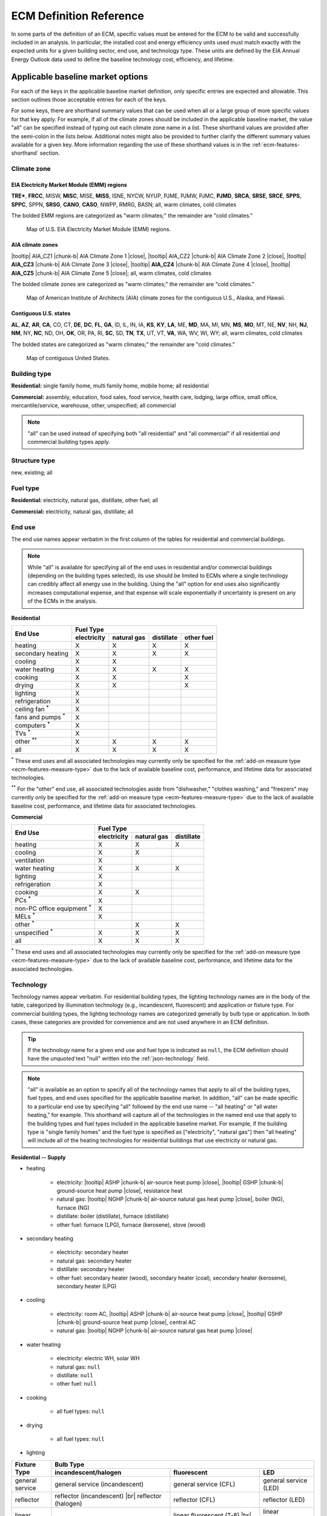 .. |br| raw:: html

   <br />

.. |tooltip| raw:: html

   <span class="tooltip">

.. |chunk-b| raw:: html

   <span class="tooltip chunk"><b>

.. |close| raw:: html

   </b></span></span>

.. _ecm-def-reference:

ECM Definition Reference
========================

In some parts of the definition of an ECM, specific values must be entered for the ECM to be valid and successfully included in an analysis. In particular, the installed cost and energy efficiency units used must match exactly with the expected units for a given building sector, end use, and technology type. These units are defined by the EIA Annual Energy Outlook data used to define the baseline technology cost, efficiency, and lifetime.

.. _ecm-applicable-baseline-market:

Applicable baseline market options
----------------------------------

For each of the keys in the applicable baseline market definition, only specific entries are expected and allowable. This section outlines those acceptable entries for each of the keys.

For some keys, there are shorthand summary values that can be used when all or a large group of more specific values for that key apply. For example, if all of the climate zones should be included in the applicable baseline market, the value "all" can be specified instead of typing out each climate zone name in a list. These shorthand values are provided after the semi-colon in the lists below. Additional notes might also be provided to further clarify the different summary values available for a given key. More information regarding the use of these shorthand values is in the :ref:`ecm-features-shorthand` section.

.. _ecm-baseline_climate-zone:

Climate zone
~~~~~~~~~~~~

.. _emm-reg:

EIA Electricity Market Module (EMM) regions
^^^^^^^^^^^^^^^^^^^^^^^^^^^^^^^^^^^^^^^^^^^

**TRE***, **FRCC**, MISW, **MISC**, MISE, **MISS**, ISNE, NYCW, NYUP, PJME, PJMW, PJMC,
**PJMD**, **SRCA**, **SRSE**, **SRCE**, **SPPS**, **SPPC**, SPPN, **SRSG**, **CANO**, **CASO**, NWPP, RMRG, BASN; all, warm climates, cold climates

The bolded EMM regions are categorized as "warm climates;" the remainder are "cold climates."

.. figure:: images/eia_emm.*

   Map of U.S. EIA Electricity Market Module (EMM) regions.

.. _cz-reg:

AIA climate zones
^^^^^^^^^^^^^^^^^

|tooltip| AIA_CZ1 |chunk-b| AIA Climate Zone 1 |close|, |tooltip| AIA_CZ2 |chunk-b| AIA Climate Zone 2 |close|, |tooltip| **AIA_CZ3** |chunk-b| AIA Climate Zone 3 |close|, |tooltip| **AIA_CZ4** |chunk-b| AIA Climate Zone 4 |close|, |tooltip| **AIA_CZ5** |chunk-b| AIA Climate Zone 5 |close|; all, warm climates, cold climates

The bolded climate zones are categorized as "warm climates;" the remainder are "cold climates."

.. figure:: images/climatezone-lg.jpg

   Map of American Institute of Architects (AIA) climate zones for the contiguous U.S., Alaska, and Hawaii.

.. _state-reg:

Contiguous U.S. states
^^^^^^^^^^^^^^^^^^^^^^

**AL**, **AZ**, **AR**, **CA**, CO, CT, **DE**, **DC**, **FL**,
**GA**, ID, IL, IN, IA, **KS**, **KY**, **LA**, ME,
**MD**, MA, MI, MN, **MS**, **MO**, MT, NE, **NV**, NH,
**NJ**, **NM**, NY, **NC**, ND, OH, **OK**, OR, PA, RI,
**SC**, SD, **TN**, **TX**, UT, VT, **VA**, WA, WV, WI, WY; all, warm climates, cold climates

The bolded states are categorized as "warm climates;" the remainder are "cold climates."

.. figure:: images/state_map.*

   Map of contiguous United States.


.. _ecm-baseline_building-type:

Building type
~~~~~~~~~~~~~

**Residential:** single family home, multi family home, mobile home; all residential

**Commercial:** assembly, education, food sales, food service, health care, lodging, large office, small office, mercantile/service, warehouse, other, unspecified; all commercial

.. note::

   "all" can be used instead of specifying both "all residential" and "all commercial" if all residential *and* commercial building types apply.

.. _ecm-baseline_structure-type:

Structure type
~~~~~~~~~~~~~~

new, existing; all

.. _ecm-baseline_fuel-type:

Fuel type
~~~~~~~~~

**Residential:** electricity, natural gas, distillate, other fuel; all

**Commercial:** electricity, natural gas, distillate; all

.. _ecm-baseline_end-use:

End use
~~~~~~~

The end use names appear verbatim in the first column of the tables for residential and commercial buildings.

.. note::

   While "all" is available for specifying all of the end uses in residential and/or commercial buildings (depending on the building types selected), its use should be limited to ECMs where a single technology can credibly affect all energy use in the building. Using the "all" option for end uses also significantly increases computational expense, and that expense will scale exponentially if uncertainty is present on any of the ECMs in the analysis.

**Residential**

+-----------------------+-------------+-------------+------------+------------+
|        End Use        |                       Fuel Type                     |
+                       +-------------+-------------+------------+------------+
|                       | electricity | natural gas | distillate | other fuel |
+=======================+=============+=============+============+============+
| heating               |      X      |      X      |      X     |      X     |
+-----------------------+-------------+-------------+------------+------------+
| secondary heating     |      X      |      X      |      X     |      X     |
+-----------------------+-------------+-------------+------------+------------+
| cooling               |      X      |      X      |            |            |
+-----------------------+-------------+-------------+------------+------------+
| water heating         |      X      |      X      |      X     |      X     |
+-----------------------+-------------+-------------+------------+------------+
| cooking               |      X      |      X      |            |      X     |
+-----------------------+-------------+-------------+------------+------------+
| drying                |      X      |      X      |            |      X     |
+-----------------------+-------------+-------------+------------+------------+
| lighting              |      X      |             |            |            |
+-----------------------+-------------+-------------+------------+------------+
| refrigeration         |      X      |             |            |            |
+-----------------------+-------------+-------------+------------+------------+
| ceiling fan           |             |             |            |            |
| :superscript:`*`      |      X      |             |            |            |
+-----------------------+-------------+-------------+------------+------------+
| fans and pumps        |             |             |            |            |
| :superscript:`*`      |      X      |             |            |            |
+-----------------------+-------------+-------------+------------+------------+
| computers             |             |             |            |            |
| :superscript:`*`      |      X      |             |            |            |
+-----------------------+-------------+-------------+------------+------------+
| TVs :superscript:`*`  |      X      |             |            |            |
+-----------------------+-------------+-------------+------------+------------+
| other                 |             |             |            |            |
| :superscript:`**`     |      X      |      X      |      X     |      X     |
+-----------------------+-------------+-------------+------------+------------+
| all                   |      X      |      X      |      X     |      X     |
+-----------------------+-------------+-------------+------------+------------+

:superscript:`*` These end uses and all associated technologies may currently only be specified for the :ref:`add-on measure type <ecm-features-measure-type>` due to the lack of available baseline cost, performance, and lifetime data for associated technologies.

:superscript:`**` For the "other" end use, all associated technologies aside from "dishwasher," "clothes washing," and "freezers" may currently only be specified for the :ref:`add-on measure type <ecm-features-measure-type>` due to the lack of available baseline cost, performance, and lifetime data for associated technologies.


**Commercial**

+-------------------------+-------------+-------------+------------+
|        End Use          |                Fuel Type               |
+                         +-------------+-------------+------------+
|                         | electricity | natural gas | distillate |
+=========================+=============+=============+============+
| heating                 |      X      |      X      |      X     |
+-------------------------+-------------+-------------+------------+
| cooling                 |      X      |      X      |            |
+-------------------------+-------------+-------------+------------+
| ventilation             |      X      |             |            |
+-------------------------+-------------+-------------+------------+
| water heating           |      X      |      X      |      X     |
+-------------------------+-------------+-------------+------------+
| lighting                |      X      |             |            |
+-------------------------+-------------+-------------+------------+
| refrigeration           |      X      |             |            |
+-------------------------+-------------+-------------+------------+
| cooking                 |      X      |      X      |            |
+-------------------------+-------------+-------------+------------+
| PCs :superscript:`*`    |      X      |             |            |
+-------------------------+-------------+-------------+------------+
| non-PC office equipment |             |             |            |
| :superscript:`*`        |      X      |             |            |
+-------------------------+-------------+-------------+------------+
| MELs :superscript:`*`   |      X      |             |            |
+-------------------------+-------------+-------------+------------+
| other :superscript:`*`  |             |      X      |      X     |
+-------------------------+-------------+-------------+------------+
| unspecified             |             |             |            |
| :superscript:`*`        |      X      |      X      |      X     |
+-------------------------+-------------+-------------+------------+
| all                     |      X      |      X      |      X     |
+-------------------------+-------------+-------------+------------+

:superscript:`*` These end uses and all associated technologies may currently only be specified for the :ref:`add-on measure type <ecm-features-measure-type>` due to the lack of available baseline cost, performance, and lifetime data for the associated technologies.

.. _ecm-baseline_technology:

Technology
~~~~~~~~~~

Technology names appear verbatim. For residential building types, the lighting technology names are in the body of the table, categorized by illumination technology (e.g., incandescent, fluorescent) and application or fixture type. For commercial building types, the lighting technology names are categorized generally by bulb type or application. In both cases, these categories are provided for convenience and are not used anywhere in an ECM definition.

.. tip::
   If the technology name for a given end use and fuel type is indicated as ``null``, the ECM definition should have the *unquoted* text "null" written into the :ref:`json-technology` field.

.. note::
   "all" is available as an option to specify all of the technology names that apply to all of the building types, fuel types, and end uses specified for the applicable baseline market. In addition, "all" can be made specific to a particular end use by specifying "all" followed by the end use name -- "all heating" or "all water heating," for example. This shorthand will capture all of the technologies in the named end use that apply to the building types and fuel types included in the applicable baseline market. For example, if the building type is "single family homes" and the fuel type is specified as ["electricity", "natural gas"] then "all heating" will include all of the heating technologies for residential buildings that use electricity or natural gas.

**Residential -- Supply**

* heating

   * electricity: |tooltip| ASHP |chunk-b| air-source heat pump |close|, |tooltip| GSHP |chunk-b| ground-source heat pump |close|, resistance heat
   * natural gas: |tooltip| NGHP |chunk-b| air-source natural gas heat pump |close|, boiler (NG), furnace (NG)
   * distillate: boiler (distillate), furnace (distillate)
   * other fuel: furnace (LPG), furnace (kerosene), stove (wood)

* secondary heating

   * electricity: secondary heater
   * natural gas: secondary heater
   * distillate: secondary heater
   * other fuel: secondary heater (wood), secondary heater (coal), secondary heater (kerosene), secondary heater (LPG)

* cooling

   * electricity: room AC, |tooltip| ASHP |chunk-b| air-source heat pump |close|, |tooltip| GSHP |chunk-b| ground-source heat pump |close|, central AC
   * natural gas: |tooltip| NGHP |chunk-b| air-source natural gas heat pump |close|

* water heating

   * electricity: electric WH, solar WH
   * natural gas: ``null``
   * distillate: ``null``
   * other fuel: ``null``

* cooking

   * all fuel types: ``null``

* drying

   * all fuel types: ``null``

* lighting

+-------------------+---------------------------------+-------------------------------+--------------------------+
|                   |                                        Bulb Type                                           |
+                   +---------------------------------+-------------------------------+--------------------------+
| Fixture Type      |      incandescent/halogen       |          fluorescent          |            LED           |
+===================+=================================+===============================+==========================+
| general service   | general service (incandescent)  | general service (CFL)         | general service (LED)    |
+-------------------+---------------------------------+-------------------------------+--------------------------+
| reflector         | reflector (incandescent) |br|   | reflector (CFL)               | reflector (LED)          |
|                   | reflector (halogen)             |                               |                          |
+-------------------+---------------------------------+-------------------------------+--------------------------+
| linear fixture    |                                 | linear fluorescent (T-8) |br| | linear fluorescent (LED) |
|                   |                                 | linear fluorescent (T-12)     |                          |
+-------------------+---------------------------------+-------------------------------+--------------------------+
| exterior          | external (incandescent) |br|    | external (CFL)                | external (LED)           |
|                   | external (high pressure sodium) |                               |                          |
+-------------------+---------------------------------+-------------------------------+--------------------------+

* refrigeration: ``null``

* ceiling fan: ``null``

* fans and pumps: ``null``

* computers: desktop PC, laptop PC, network equipment, monitors

* TVs: home theater and audio, set top box, video game consoles, OTT streaming devices, TV

* other

   * electricity: dishwasher, clothes washing, freezers, rechargeables, coffee maker, dehumidifier, electric other, small kitchen appliances, microwave, smartphones, pool heaters, pool pumps, security system, portable electric spas, smart speakers, tablets, wine coolers
   * natural gas: other appliances
   * distillate: other appliances
   * other fuel: other appliances

**Residential -- Demand**

roof, wall, infiltration, ground, windows solar, windows conduction, equipment gain, people gain

**Commercial -- Supply**

* heating

   * electricity: |tooltip| electric_res-heat, elec_res-heater |chunk-b| electric resistance heat |close|, |tooltip| comm_GSHP-heat |chunk-b| commercial ground-source heat pump |close|, |tooltip| rooftop_ASHP-heat |chunk-b| rooftop air-source heat pump |close|, |tooltip| elec_boiler |chunk-b| electric boiler |close|, |tooltip| pkg_terminal_HP-heat |chunk-b| packaged terminal heat pump |close|
   * natural gas: |tooltip| gas_eng-driven_RTHP-heat |chunk-b| natural gas engine-driven rooftop heat pump |close|, |tooltip| res_type_gasHP-heat |chunk-b| residential-style natural gas heat pump |close|, gas_boiler, gas_furnace
   * distillate: oil_boiler, oil_furnace

* cooling

   * electricity: rooftop_AC, scroll_chiller, res_type_central_AC, reciprocating_chiller, |tooltip| comm_GSHP-cool |chunk-b| commercial ground-source heat pump |close|, centrifugal_chiller, |tooltip| rooftop_ASHP-cool |chunk-b| rooftop air-source heat pump |close|, wall-window_room_AC, screw_chiller,  |tooltip| pkg_terminal_AC-cool |chunk-b| packaged terminal air conditioner |close|, |tooltip| pkg_terminal_HP-cool |chunk-b| packaged terminal heat pump |close|
   * natural gas: |tooltip| gas_eng-driven_RTAC |chunk-b| natural gas engine-driven rooftop AC |close|, gas_chiller, |tooltip| res_type_gasHP-cool |chunk-b| residential-style natural gas heat pump |close|, |tooltip| gas_eng-driven_RTHP-cool |chunk-b| natural gas engine-driven rooftop heat pump |close|

* ventilation: |tooltip| CAV_Vent |chunk-b| constant air volume ventilation system |close|, |tooltip| VAV_Vent |chunk-b| variable air volume ventilation system |close|

* water heating

   * electricity: solar water heater, solar_water_heater_north, HP water heater, elec_water_heater
   * natural gas: gas_water_heater, gas_instantaneous_water_heater
   * distillate: oil_water_heater

* lighting

   * general service: 100W A19 Incandescent, 100W Equivalent A19 Halogen, 100W Equivalent CFL Bare Spiral, 100W Equivalent LED A Lamp,
   * PAR-38: Halogen Infrared Reflector (HIR) PAR38, Halogen PAR38, LED PAR38
   * linear fluorescent: T5 F28, T8 F28, T8 F32, T8 F59, T8 F96
   * low/high bay: T5 4xF54 HO High Bay, Mercury Vapor, Metal Halide, Sodium Vapor
   * other: LED Integrated Luminaire

* refrigeration: Commercial Beverage Merchandisers, Commercial Ice Machines, Commercial Reach-In Freezers, Commercial Reach-In Refrigerators, Commercial Refrigerated Vending Machines, Commercial Supermarket Display Cases, Commercial Walk-In Freezers, Commercial Walk-In Refrigerators

* cooking

   * electricity: electric_range-combined
   * natural gas: gas_range-combined

* PCs: ``null``

* non-PC office equipment: ``null``

* MELs: distribution transformers, kitchen ventilation, security systems, lab fridges and freezers, medical imaging, large video boards, coffee brewers, non-road electric vehicles, fume hoods, laundry, elevators, escalators, IT equipment, office UPS, data center UPS, shredders, private branch exchanges, voice-over-IP telecom, point-of-sale systems, warehouse robots, televisions, water services, telecom systems, other 

* other: ``null``

* unspecified: ``null``

**Commercial -- Demand**

roof, wall, ground, floor, infiltration, ventilation, windows conduction, windows solar, lighting gain, equipment gain, people gain, other heat gain

.. _ecm-performance-units:
.. _ecm-energy-efficiency-units:

Energy efficiency units
-----------------------

**Residential -- Equipment (Supply)**

   * Heating

     * Boilers and furnaces (AFUE)
     * Wood stoves (HHV)
     * All other equipment types (COP)

   * Secondary heating

      * Electricity (COP)
      * All other fuel types (AFUE)

   * Cooling

      * Geothermal heat pumps (EER)
      * All other equipment types (COP)

   * Water heating

      * Solar water heaters (SEF)
      * All other water heaters (UEF)

   * Refrigeration (kWh/yr)
   * Cooking

     * Electricity (kWh/yr)
     * Natural gas (TEff)
     * LPG (TEff)

   * Drying (CEF)
   * Lighting (lm/W)
   * Fans and pumps (kWh/yr)
   * Ceiling fan (kWh/yr)
   * TVs (kWh/yr)
   * Computers (kWh/yr)
   * Other

     * Clothes washing (kWh/cycle)
     * Dishwasher (kWh/cycle)
     * Freezers (kWh/yr)
     * Dehumidifier (kWh/yr)
     * Microwave (kWh/yr)
     * Pool heaters and pumps (kWh/yr)
     * Portable electric spas (kWh/yr)
     * Wine coolers (kWh/yr)
   
   * All other end uses/equipment types (relative savings (constant) *with* :ref:`add-on measure type <ecm-features-measure-type>` designation)

..   * Ceiling fan (W)
     * Fans & pumps (HP/W)
     * TVs (W)
     * Computers (W)


**Commercial -- Equipment (Supply)**

   * Heating (BTU out/BTU in)
   * Cooling (BTU out/BTU in)
   * Water heating (BTU out/BTU in)
   * Ventilation (cfm-hr/BTU in)
   * Cooking (BTU out/BTU in)
   * Lighting (lm/W)
   * Refrigeration (BTU out/BTU in)
   * PCs (kWh/yr)
   * All other end uses/equipment types (relative savings (constant) *with* :ref:`add-on measure type <ecm-features-measure-type>` designation)

..   * PCs
..   * Non-PC office equipment
..   * MELs

**Residential and Commercial -- Sensors and Controls (Supply)**

   * All sensors and controls ECMs (relative savings (constant) *or* relative savings (dynamic))

**Residential and Commercial -- Envelope Components (Demand)**

   * Windows conduction (R value)
   * Windows solar (SHGC)
   * Wall, roof, and ground (R value)
   * Infiltration

     * Residential (ACH)
     * Commercial (CFM/ft^2 @ 0.3 in. w.c.)

.. _ecm-installed-cost-units:

Installed cost units
--------------------

**Residential -- Equipment (Supply)**

   * All equipment ($/unit)

**Commercial -- Equipment (Supply)**

   * Ventilation ($/1000 CFM)
   * Lighting ($/1000 lm)
   * Heating, cooling, water heating, cooking, and refrigeration ($/kBtu/h service, e.g., $/kBtu/h heating)
   * All other equipment ($/ft^2 floor)

**Residential and Commercial -- Sensors and Controls (Supply)**

   * All sensors and controls ECMs ($/ft^2 floor)

**Residential and Commercial -- Envelope Components (Demand)**

   * Windows ($/ft^2 glazing)
   * Walls ($/ft^2 wall)
   * Roof ($/ft^2 roof)
   * Floor/ground ($/ft^2 footprint)


.. _json-schema:

ECM JSON schema
---------------

This section outlines the elements of a JSON file that defines an energy conservation measure (ECM) -- a technology included for analysis with Scout. More details about ECMs can be found in the :ref:`Analysis Approach <analysis-step-1>` and :ref:`Tutorial 1 <tuts-1>` sections.

Each sub-section corresponds to a single key in the JSON. The details provided for each key include the parent and child fields, valid data types, a brief description of the field, and one or more illustrative examples. Parent keys are above and child keys are below the current key in the hierarchy of a JSON file. ::

   {"parent key": {
      "current key": {
         "child key": "value"}}}

The data type "none" indicates that ``null`` is a valid value for that key. The parent "root" indicates that it is at the top of the hierarchy, that is, there are no parents for that key.

.. _json-name:

name
~~~~

* **Parents:** root
* **Children:** none
* **Type:** string

A descriptive name of the technology defined in the ECM. If possible, the name length should be kept to under 55 characters including spaces. The name should not be shared with any other ECM. ::

   {...
    "name": "Residential Natural Gas HPWH",
    ...}

.. _json-climate_zone:

climate_zone
~~~~~~~~~~~~

* **Parents:** root
* **Children:** none
* **Type:** string, list

Either a single climate zone or list of climate zones to which the ECM applies. The climate zone strings must come from the list of :ref:`valid entries <ecm-baseline_climate-zone>` in the :ref:`ecm-def-reference`. ::

   {...
    "climate_zone": ["AIA_CZ2", "AIA_CZ3", ...],
    ...}

::

   {...
    "climate_zone": ["ERCT", "CAMX", "RMPA", "AZNM", "NEWE", "NWPP", ...],
    ...}

::

   {...
    "climate_zone": ["AL", "AZ", "AR", "CA", "CO", "CT", "DE", "DC", "FL", ...],
    ...}

.. _json-bldg_type:

bldg_type
~~~~~~~~~

* **Parents:** root
* **Children:** none
* **Type:** string, list

A single building type or a list of residential and/or commercial building types in which the ECM could be installed. The building types specified must be from the list of :ref:`valid entries <ecm-baseline_building-type>` in the :ref:`ecm-def-reference`. ::

   {...
    "bldg_type": "all residential",
    ...}

.. _json-structure_type:

structure_type
~~~~~~~~~~~~~~

* **Parents:** root
* **Children:** none
* **Type:** string, list

The structure type indicates whether the technology described by the ECM is suitable for application in new construction, completed/existing buildings, or both. :ref:`Valid structure types <ecm-baseline_structure-type>` are  ``new``, ``existing``, or ``all``, respectively. ::

   {...
    "structure_type": "new",
    ...}

.. tip::

   If the ECM technology can be applied to both new construction and existing buildings but with differing energy efficiency, installed costs, and/or service life, those differing values should be specified explicitly in the :ref:`json-energy_efficiency`, :ref:`json-installed_cost`, and/or :ref:`json-product_lifetime` fields. This specification method is explained in the :ref:`ecm-features-detailed-input` section.

.. _json-fuel_type:

fuel_type
~~~~~~~~~

* **Parents:** root
* **Children:** none
* **Type:** string, list

The fuel type(s) should correspond to the energy source(s) used by the technology described in the ECM, and can be specified as a string for a single fuel type or as a list to include multiple fuel types. The fuel type(s) should be drawn from the :ref:`list of valid fuel types <ecm-baseline_fuel-type>`. ::

   {...
    "fuel_type": "electricity",
    ...}

.. tip::

   If the ECM describes a technology that does not use energy directly but affects the energy use of the building, i.e., windows and building envelope, the fuel type should be specified as ``all``.

.. tip::

   If :ref:`fuel switching <json-fuel_switch_to>` is included in the ECM definition, then the fuel types listed should include all fuel types corresponding to equipment or technologies that can be supplanted by the technology described in the ECM. Further information about using the :ref:`json-fuel_switch_to` field is in the :ref:`ecm-features-multiple-fuel-types` section.

.. _json-end_use:

end_use
~~~~~~~

* **Parents:** root
* **Children:** none
* **Type:** string, list

The end use corresponds to the type of building function that is served by the technology described in the ECM. The end use can be specified as a single string or, if multiple end uses apply, as a list. The valid end uses depend on the building type(s) and fuel type(s) specified, as indicated in the :ref:`end use tables <ecm-baseline_end-use>` in the :ref:`ecm-def-reference`. ::

   {...
    "end_use": ["heating", "cooling"],
    ...}

.. MORE CLARIFICATION MAY BE NEEDED HERE REGARDING VALID END USES WHEN BOTH RESIDENTIAL AND COMMERCIAL BUILDING TYPES ARE SPECIFIED

.. tip::

   If the ECM is describing a technology that affects the heating and cooling load of a building, such as insulation, windows, or an air barrier, the end uses should be given as ``["heating", "cooling"]``.

.. _json-technology:

technology
~~~~~~~~~~

* **Parents:** root
* **Children:** none
* **Type:** string, list

The technology field lists the specific technologies or device types that can be replaced by the technology described by the ECM. A complete listing of :ref:`valid technology names <ecm-baseline_technology>` is provided in the :ref:`ecm-def-reference`. ::

   {...
    "technology": ["HP water heater", "elec_water_heater", "electric WH"],
    ...}

.. MORE CLARIFICATION MAY BE NEEDED HERE REGARDING HOW TO LIST TECHNOLOGIES AND WHAT TECHNOLOGIES CAN BE VALID WHEN MULTIPLE END USES APPLY

.. _json-market_entry_year:

market_entry_year
~~~~~~~~~~~~~~~~~

* **Parents:** root
* **Children:** none
* **Type:** int, none

The market entry year specifies the year that the ECM entered or is expected to enter the market. The year should be given as an integer in the format YYYY. ``null`` is also an acceptable value for the market entry year, and is interpreted to mean that the ECM is available in the first year simulated in Scout. ::

   {...
    "market_entry_year": 2019,
    ...}

.. _json-market_entry_year_source:

market_entry_year_source
~~~~~~~~~~~~~~~~~~~~~~~~

* **Parents:** root
* **Children:** :ref:`json-notes`, :ref:`json-source_data`
* **Type:** dict, none

The market entry year source indicates the reference from which the market entry year for the ECM was derived. If the market entry year is ``null``, the source can also be given as ``null`` without the dict (see :ref:`json-market_exit_year_source`). ::

   {...
    "market_entry_year_source": {
      "notes": "",
      "source_data": [{
         "title": "High Efficiency Troffer Performance Specification, Version 5.0",
         "author": "",
         "organization": "U.S. Department of Energy",
         "year": 2015,
         "pages": null,
         "URL": "https://betterbuildingssolutioncenter.energy.gov/sites/default/files/attachments/High%20Efficiency%20Troffer%20Performance%20Specification.pdf"}]},
    ...}

.. _json-market_exit_year:

market_exit_year
~~~~~~~~~~~~~~~~

* **Parents:** root
* **Children:** none
* **Type:** int, none

The market exit year indicates the final year that the technology described in the ECM is available for purchase. The year should be formatted as YYYY. ``null`` is also an acceptable market exit year value, and is interpreted as the technology remaining available through the final year simulated in Scout. ::

   {...
    "market_exit_year": null,
    ...}

.. _json-market_exit_year_source:

market_exit_year_source
~~~~~~~~~~~~~~~~~~~~~~~

* **Parents:** root
* **Children:** :ref:`json-notes`, :ref:`json-source_data`
* **Type:** dict, none

The market exit year source indicates the original source for the exit year specified for the ECM. The field is  formatted identically to the :ref:`json-market_entry_year_source` field. If the market exit year is ``null``, the source can also be given as ``null`` without the dict. ::

   {...
    "market_exit_year_source": null,
    ...}

.. _json-energy_efficiency:

energy_efficiency
~~~~~~~~~~~~~~~~~

* **Parents:** root
* **Children:** (optional) values of :ref:`json-climate_zone`, :ref:`json-bldg_type`, :ref:`json-end_use`, :ref:`json-structure_type`
* **Type:** float, dict

The energy efficiency value(s) define the energy performance of the technology being described by the ECM. The numeric values should be given such that they correspond to the required units given in the :ref:`json-energy_efficiency_units` field. ::

   {...
    "energy_efficiency": 2.8,
    ...}

If it is appropriate for the technology described by the ECM, the energy efficiency can be specified more precisely using one or more of the optional child fields. The values should then be reported in a dict where the keys correspond to the applicable child fields. If multiple levels of specificity are desired, the hierarchy of the nested keys must use the following order: :ref:`json-climate_zone`, :ref:`json-bldg_type`, :ref:`json-end_use` and :ref:`json-structure_type`. Additional information regarding this specification method can be found in the :ref:`ecm-features-detailed-input` section. ::

   {...
    "energy_efficiency": {
      "AIA_CZ1": {
         "heating": 1.05,
         "cooling": 1.3,
         "water heating": 1.25},
      "AIA_CZ2": {
         "heating": 1.15,
         "cooling": 1.26,
         "water heating": 1.31},
      "AIA_CZ3": {
         "heating": 1.3,
         "cooling": 1.21,
         "water heating": 1.4},
      "AIA_CZ4": {
         "heating": 1.4,
         "cooling": 1.16,
         "water heating": 1.57},
      "AIA_CZ5": {
         "heating": 1.4,
         "cooling": 1.07,
         "water heating": 1.7}},
    ...}

.. _json-energy_efficiency_units:

energy_efficiency_units
~~~~~~~~~~~~~~~~~~~~~~~

* **Parents:** root
* **Children:** (optional) matching :ref:`json-energy_efficiency`
* **Type:** string, dict

This field specifies the units of the reported energy efficiency values for the ECM. The correct energy efficiency units depend on the building type, end use, and in some cases, equipment type of the technology described by the ECM. The units can be determined using the :ref:`list of energy efficiency units <ecm-energy-efficiency-units>` in the :ref:`ecm-def-reference`. ::
   
   {...
    "energy_efficiency_units": "COP",
    ...}

In cases where the energy efficiency is specified with one or more of the optional keys, if the units are the same for all values, the units can still be reported with a single string. If the units are different for some of the keys used, a dict with a structure parallel to the energy efficiency data should be used to report the units. (Energy efficiency units are not a function of climate zone and do not have to be specified with a climate zone breakdown even if the efficiency varies by climate zone.) ::

   {...
    "energy_efficiency_units": {
      "heating": {
         "all residential": "COP",
         "small office": "BTU out/BTU in"},
      "cooling": {
         "all residential": "COP",
         "small office": "BTU out/BTU in"}},
    ...}

.. Energy efficiency can also be specified with relative units, as described in the :ref:`ecm-features-relative-savings` section, using EnergyPlus data, explained in the :ref:`ecm-features-energyplus` section, or with probability distributions on some or all values, detailed in the :ref:`ecm-features-distributions` section.

Energy efficiency can also be specified with relative units, as described in the :ref:`ecm-features-relative-savings` section, or with probability distributions on some or all values, detailed in the :ref:`ecm-features-distributions` section.

.. _json-energy_efficiency_source:

energy_efficiency_source
~~~~~~~~~~~~~~~~~~~~~~~~

* **Parents:** root
* **Children:** :ref:`json-notes`, :ref:`json-source_data`
* **Type:** dict

This key is used to specify the source of the ECM's energy efficiency (i.e., energy performance) values. The :ref:`json-source_data` field description explains how to specify multiple sources. Any details regarding the relationship between the values in the source(s) and the values in the ECM definition should be supplied in the :ref:`json-notes` field. ::

   {...
    "energy_efficiency_source": {
      "notes": "Minimum Luminaire Efficiency value reported in section 1.4, sub-section II.a.2.a.",
      "source_data": [{
         "title": "High Efficiency Troffer Performance Specification, Version 5.0",
         "author": "",
         "organization": "U.S. Department of Energy",
         "year": 2015,
         "pages": 5,
         "URL": "https://betterbuildingssolutioncenter.energy.gov/sites/default/files/attachments/High%20Efficiency%20Troffer%20Performance%20Specification.pdf"}]},
    ...}

.. _json-installed_cost:

installed_cost
~~~~~~~~~~~~~~

* **Parents:** root
* **Children:** (optional) values from :ref:`json-bldg_type`, :ref:`json-structure_type`
* **Type:** int, dict

The installed cost field represents the typical total cost of the technology and installation of the technology into a building. Costs should be specified such that they are consistent with the :ref:`required units <ecm-installed-cost-units>` for the type of technology described by the ECM. ::

   {...
    "installed cost": 14,
    ...}

Since installation costs can vary by building type (implicitly by building square footage) and whether the technology is being installed as part of new construction or as a replacement of existing equipment or renovation of an existing building, the costs can be specified in a dict using the indicated optional child fields. The keys should match exactly with the allowable values for each of those fields. ::

   {...
    "installed_cost": {
      "all residential": 8,
      "all commercial": 10},
    ...}

The installed costs can be specified with detail beyond what is shown using the additional optional child field types, as illustrated for the :ref:`json-energy_efficiency` field. The order of the hierarchy is: :ref:`json-bldg_type`, :ref:`json-structure_type`. Further information about detailed structures for specifying the installed cost is in the :ref:`ecm-features-detailed-input` section.

.. _json-cost_units:

cost_units
~~~~~~~~~~

.. CAN COST UNITS ALSO BE A SUBSET OF THE LEVEL OF SPECIFICITY USED FOR THE INSTALLED COST VALUES?

* **Parents:** root
* **Children:** (optional) matching :ref:`json-installed_cost`
* **Type:** string, dict

Cost units correspond to the installed cost given for the ECM. The cost units should match the :ref:`required units <ecm-installed-cost-units>` based the type of technology described by the ECM. ::

   {...
    "cost_units": "$/1000 lm",
    }

If there is only a single cost value, a single units value should be given; if the installed cost is specified by one or more of the optional keys and the various installed costs have different units, the cost units should be specified with the same dict structure as the costs. (Cost units are not a function of climate zone and do not have to be specified with a climate zone breakdown even if the costs vary by climate zone.) ::

   {...
    "cost_units": {
      "all residential": "$/unit",
      "all commercial": "$/1000 lm"},
    ...}

.. _json-installed_cost_source:

installed_cost_source
~~~~~~~~~~~~~~~~~~~~~

* **Parents:** root
* **Children:** :ref:`json-notes`, :ref:`json-source_data`
* **Type:** dict

This key is used to specify the source of the ECM's installed cost values. The :ref:`json-source_data` field description explains how to specify multiple sources. Any details regarding the relationship between the values in the source(s) and the values in the ECM definition should be supplied in the :ref:`json-notes` field. ::

   {...
    "installed_cost_source": {
      "notes": "Table 6.3, average of values reported in Total Installed Cost column for the Gas Storage water heater equipment type.",
      "source_data": [{
         "title": "Energy Savings Potential and RD&D Opportunities for Commercial Building Appliances (2015 Update)",
         "author": "Navigant Consulting; William Goetzler, Matt Guernsey, Kevin Foley, Jim Young, Greg Chung",
         "organization": "U.S. Department of Energy",
         "year": 2016,
         "pages": 80,
         "URL": "http://energy.gov/sites/prod/files/2016/06/f32/DOE-BTO%20Comml%20Appl%20Report%20-%20Full%20Report_0.pdf"}]},
    ...}

.. _json-product_lifetime:

product_lifetime
~~~~~~~~~~~~~~~~

* **Parents:** root
* **Children:** (optional) values from :ref:`json-bldg_type`
* **Type:** int, dict

The product lifetime is the expected usable life of the technology described by the ECM in years. The lifetime value should be an integer greater than 0. ::

   {...
    "product_lifetime": 3,
    ...}

The product lifetime can be specified by building type, if appropriate for the ECM. The building types are the keys in the lifetime dict and should match the types listed in the :ref:`json-bldg_type` field. Additional information regarding this specification method can be found in the :ref:`ecm-features-detailed-input` section. ::

   {...
    "product_lifetime": {
      "single family home": 10,
      "small office": 7,
      "mercantile/service": 6},
    ...}

.. _json-product_lifetime_units:

product_lifetime_units
~~~~~~~~~~~~~~~~~~~~~~

* **Parents:** root
* **Children:** none
* **Type:** string

The product lifetime units are years. This field is included largely to ensure that the correct units were used when specifying the product lifetime. ::

   {...
    "product_lifetime_units": "years",
    ...}

.. _json-product_lifetime_source:

product_lifetime_source
~~~~~~~~~~~~~~~~~~~~~~~

* **Parents:** root
* **Children:** :ref:`json-notes`, :ref:`json-source_data`
* **Type:** dict

This key is used to specify the source of the ECM's product lifetime values. The :ref:`json-source_data` field description explains how to specify multiple sources. Any details regarding the relationship between the values in the source and the values in the ECM definition should be supplied in the :ref:`json-notes` field. ::

   {...
    "product_lifetime_source": {
      "notes": "Table C-2, Lamp Life column, average of A-Type, Track Lighting, and Downlights Incandescent Omni rows; converted to years assuming an average use of 8 hours/day.",
      "source_data": [{
         "title": "Energy Savings Forecast for Solid-State Lighting in General Illumination Applications",
         "author": "Navigant Consulting; Julie Penning, Kelsey Stober, Victor Taylor, Mary Yamada",
         "organization": "U.S. Department of Energy",
         "year": 2016,
         "pages": 65,
         "URL": "http://energy.gov/sites/prod/files/2016/09/f33/energysavingsforecast16_2.pdf"}]},
    ...}

.. _json-tsv_features:

tsv_features
~~~~~~~~~~~~

* **Parents:** root
* **Children:** :ref:`json-shed`, :ref:`json-shift`, :ref:`json-shape`, (optional) values of :ref:`json-climate_zone`, :ref:`json-bldg_type`, and :ref:`json-end_use`
* **Type:** dict

This key specifies the time-sensitive (e.g., hourly or sub-annual) impacts of the technology being described by the ECM. One or more time sensitive ECM features may be described, including :ref:`json-shed`, :ref:`json-shift`, and/or :ref:`json-shape`. Each feature is indicated as a dict key as follows. ::

   {...
    "tsv_features": {
      "shed": {...}},
    ...}

If an ECM has multiple time sensitive features, they may be specified as follows. ::

   {...
    "tsv_features": {
      "shed": {...},
      ...,
      "shape": {...}},
    ...}

Optionally, a user may break out time sensitive features by region, building type, and/or end use by setting these variables as the first levels in the dict key hierarchy, followed by the time sensitive feature type key. ::

   {...
    "tsv_features": {
      <region 1> : {
        <building type 1> : {
          <end use 1>: {
            <time sensitive feature>: {<feature details>}}}}, ...
      <region N> : {
        <building type N> : {
          <end use N>: {
            <time sensitive feature>: {<feature details>}}}}},
    ...}


Note that if a region, building type, and/or end use breakout is used, keys for *all* the ECM's applicable regions, building types, and/or end uses must be included. For example, if the time sensitive features dict is broken out by end use, and the ECM applies to both heating and cooling, *both* the heating and cooling keys must be reflected in the time sensitive features dict.

.. _json-tsv_source:

tsv_source
~~~~~~~~~~

* **Parents:** root
* **Children:** :ref:`json-notes`, :ref:`json-source_data`, (optional) :ref:`json-climate_zone`, :ref:`json-bldg_type`, :ref:`json-end_use`, :ref:`json-shed`, :ref:`json-shift`, :ref:`json-shape`
* **Type:** dict

This key is used to specify the source of the ECM's time sensitive valuation data. The :ref:`json-source_data` field description explains how to specify multiple sources. Any details regarding the relationship between the values in the source(s) and the values in the ECM definition should be supplied in the :ref:`json-notes` field. ::

   {...
    "tsv_source": {
      "notes": "Study provides estimate of commercial load curtailment magnitude.",
      "source_data": [{
         "title": "Characterization of demand response in the commercial, industrial, and residential sectors in the United States",
         "author": "Sila Kiliccote, Daniel Olsen, Michael D. Sohn, Mary Ann Piette",
         "organization": "Lawrence Berkeley National Laboratory",
         "year": 2015,
         "pages": 17,
         "URL": "https://onlinelibrary.wiley.com/doi/abs/10.1002/wene.176"}]},
    ...}

Optionally, a user may break out time sensitive source data by region, building type, and/or end use by setting these variables as the first levels in the dict key hierarchy, followed by the time sensitive feature type key. ::

    {...
     "tsv_source": {
       <region 1> : {
           <building type 1> : {
             <end use 1>: {
               <time sensitive feature>: {
                 "notes": <notes>,
                 "source_data": [{
                   "title": <title>,
                   "author": <author>,
                   "organization": <organization>,
                   "year": <year>,
                   "pages":[<start page>, <end page>],
                   "URL": <URL>}]}}}}, ...
       <region N> : {
           <building type N> : {
             <end use N>: {
               <time sensitive feature>: {
                 "notes": <notes>,
                 "source_data": [{
                   "title": <title>,
                   "author": <author>,
                   "organization": <organization>,
                   "year": <year>,
                   "pages":[<start page>, <end page>],
                   "URL": <URL>}]}}}},
     ...}

Note that if a region, building type, and/or end use breakout is used, keys for *all* the ECM's applicable regions, building types, and/or end uses must be included. For example, if the time sensitive features dict is broken out by end use, and the ECM applies to both heating and cooling, *both* the heating and cooling keys must be reflected in the time sensitive features dict.

.. _json-measure_type:

measure_type
~~~~~~~~~~~~

* **Parents:** root
* **Children:** none
* **Type:** string

This field is used to specify whether the technology described by the ECM could be substituted for a component already installed in buildings, such as an electric cold-climate heat pump being substituted for an electric furnace and central AC system, or enhance the efficiency of an existing component, such as a window film applied to an existing window or an HVAC controls system that improves the efficiency of existing HVAC equipment. The measure type is then either ``"full service"`` or ``"add-on"``, respectively. Supplementary information and illustrative examples of the use of this field are available in the :ref:`ecm-features-measure-type` section. ::

   {...
    "measure_type": "full service",
    ...}

.. _json-fuel_switch_to:

fuel_switch_to
~~~~~~~~~~~~~~

* **Parents:** root
* **Children:** none
* **Type:** string

If the ECM replaces a comparable baseline technology or technologies that are served by a different fuel type, this field should identify the fuel type that the ECM switches to. The switched to fuel type name should match exactly with one of the :ref:`fuel types <ecm-baseline_fuel-type>` listed in the :ref:`ecm-def-reference`. If the ECM fuel type matches that of the comparable baseline technology, this field can be given as ``null``. Additional information regarding the use of this field is available in the :ref:`ecm-features-multiple-fuel-types` section. ::

   {...
    "fuel_switch_to": "natural gas",
    ...}

.. _json-tech_switch_to:

tech_switch_to
~~~~~~~~~~~~~~

* **Parents:** root
* **Children:** none
* **Type:** string

If the ECM technology differs from that of the comparable baseline technology it replaces, this field should identify the technology that the ECM switches to. The switched to technology name should match one of those shown in the table in :numref:`tech-switch-tab`. If the ECM technology is a like-for-like replacement of the baseline technology, this field can be given as ``null``. Additional information regarding the use of this field is available in the :ref:`ecm-features-multiple-fuel-types` section. ::

   {...
    "tech_switch_to": "ASHP",
    ...}

.. _json-market_scaling_fractions:

market_scaling_fractions
~~~~~~~~~~~~~~~~~~~~~~~~

* **Parents:** root
* **Children:** (optional) values from :ref:`json-climate_zone`, :ref:`json-bldg_type`, :ref:`json-end_use`
* **Type:** int, dict, none

The market scaling fraction is used to further reduce the energy use of the applicable baseline market [#]_ specified for an ECM whose technology corresponds to only a fraction of that market. The market scaling fraction value should be between 0 and 1, representing the desired fraction of the baseline market. If the ECM does not need a market scaling fraction, the field should be given the value ``null``. ::

   {...
    "market_scaling_fractions": 0.18,
    ...}

Market scaling fractions can be separately specified using the optional child fields if relevant to the technology described by the ECM, if the fields are part of the applicable baseline market, and if appropriate source information is provided. ::

   {...
    "market_scaling_fractions": {
      "new": 1,
      "existing": 0.43},
    ...}

Further information regarding the use of market scaling fractions is in the :ref:`ecm-features-market-scaling-fractions` section.

.. _json-market_scaling_fractions_source:

market_scaling_fractions_source
~~~~~~~~~~~~~~~~~~~~~~~~~~~~~~~

* **Parents:** root
* **Children:** :ref:`json-title`, :ref:`json-author`, :ref:`json-organization`, :ref:`json-year`, :ref:`json-pages`, :ref:`json-URL`, :ref:`json-fraction_derivation`; none
* **Type:** dict, string, none

The market scaling fractions source identifies the sources that were used to determine the market scaling fraction, including the exact method for deriving the fraction. If the :ref:`json-market_scaling_fractions` field is ``null``, the source should also be specified as ``null``. ::

   {...
    "market_scaling_fractions_source": {
      "title": "Energy Savings Forecast for Solid-State Lighting in General Illumination Applications",
      "author": "Navigant Consulting; Julie Penning, Kelsey Stober, Victor Taylor, Mary Yamada",
      "organization": "U.S. Department of Energy",
      "year": 2016,
      "pages": 23,
      "URL": "http://energy.gov/sites/prod/files/2016/09/f33/energysavingsforecast16_2.pdf"},
      "fraction_derivation": "In Figure 4.4, sum of 2015 data for LED - Connected Lighting, LED - Controls, and shed Lighting - Controls."},
    ...}

Multiple scaling fraction values can share the same source so long as the calculation procedure for all of the values is provided in the :ref:`json-fraction_derivation` field, however, no more than one source is allowed for each scaling fraction value. If scaling fractions correspond to different sources, the source information can be given in a nested dict with the same top level structure as the scaling fractions themselves. If the market scaling fraction is set to 1 for one of the keys in the nested structure, the source information can be given as a string explaining any assumptions. ::

   {...
    "market_scaling_fractions_source": {
      "new": "Assumes that all new commercial buildings are constructed with BAS",
      "existing": {
         "title": "CBECS 2012 - Table B1. Summary table: total and means of floorspace, number of workers, and hours of operation, 2012",
         "author": "U.S. Energy Information Administration (EIA)",
         "organization": "U.S. Energy Information Administration (EIA)",
         "year": "2012",
         "URL": "http://www.eia.gov/consumption/commercial/data/2012/bc/cfm/b1.cfm",
         "fraction_derivation": "37051 ft^2 floor of commercial buildings with BAS / 87093 ft^2 floor total commercial buildings"}},
    ...}

.. _json-retro_rate:

retro_rate
~~~~~~~~~~

* **Parents:** root
* **Children:** none
* **Type:** float, none

This field assigns an ECM-specific retrofit rate to use in stock-and-flow calculations. The retrofit rate value should be specified as a fraction between 0 and 1. For example, 0.1 corresponds to 10% of the existing technology stock being retrofitted annually. ::

   {...
    "retro_rate": 0.1,
    ...}

.. _json-retro_rate_source:

retro_rate_source
~~~~~~~~~~~~~~~~~

* **Parents:** root
* **Children:** :ref:`json-notes`, :ref:`json-source_data`
* **Type:** dict

This field is used to specify the source of the ECM's retrofit rate data. The :ref:`json-source_data` field description explains how to specify multiple sources. Any details regarding the relationship between the values in the source and the values in the ECM definition should be supplied in the :ref:`json-notes` field. ::

   {...
    "retro_rate_source": {
      "notes": "Increased commercial building retrofit rate to represent the potential impacts of the DEEP database in accelerating energy savings from commercial retrofits.",
      "source_data": [{
         "title": "Accelerating the energy retrofit of commercial buildings using a database of energy efficiency performance",
         "author": "Sang Hoon Lee, Tianzhen Hong, Mary Ann Piette, Geof Sawaya, Yixing Chen, Sarah C. Taylor-Lange",
         "organization": "Lawrence Berkeley National Laboratory",
         "year": 2015,
         "pages": 10,
         "URL": "https://eta.lbl.gov/sites/all/files/publications/tianzhen_hong_-_accelerating_the_energy_retrofit_of_commercial_buildings_using_a_database_of_energy_efficiency_performance.pdf"}]},
    ...}

.. _json-_description:

_description
~~~~~~~~~~~~

* **Parents:** root
* **Children:** none
* **Type:** string

A one to two sentence description of the ECM. If the ECM is prospective, i.e., describing a technology still being researched, the description should include URLs or other identifying information for additional references that contain further details about the technology. ::

   {...
    "_description": "LED troffers for commercial modular dropped ceiling grids that are a replacement for the entire troffer luminaire for linear fluorescent bulbs, not a retrofit kit or linear LED bulbs that slot into existing troffers.",
    ...}

.. _json-_notes:

_notes
~~~~~~

* **Parents:** root
* **Children:** none
* **Type:** string

A text field that can be used for explanatory notes regarding the technologies that can be replaced by the ECM, any notable assumptions made in the specification of the ECM, or any other relevant information about the ECM that is not captured by any other field. ::

   {...
    "_notes": "Energy efficiency is specified for the luminaire, not the base lamp.",
    ...}

.. _json-_added_by:

_added_by
~~~~~~~~~

* **Parents:** root
* **Children:** :ref:`json-ecm-author-name`, :ref:`json-ecm-author-organization`, :ref:`json-ecm-author-email`, :ref:`json-ecm-author-timestamp`
* **Type:** dict

A dict containing basic information about the user that originally created the ECM. ::

   {...
    "_added_by": {
      "name": "Maureen Baruch Kilda",
      "organization": "U.S. Department of Energy",
      "email": "maureen.b.kilda@hq.doe.gov",
      "timestamp": "2016-01-28 21:17:35 UTC"}
    ...}

.. _json-_updated_by:

_updated_by
~~~~~~~~~~~

* **Parents:** root
* **Children:** :ref:`json-ecm-author-name`, :ref:`json-ecm-author-organization`, :ref:`json-ecm-author-email`, :ref:`json-ecm-author-timestamp`
* **Type:** dict

A dict containing basic information that identifies the user that last updated the ECM, identical in structure to the dict in the :ref:`json-_added_by` field. ``null`` if the ECM has never been modified. ::

   {...
    "_updated_by": ``null``
    ...}

.. _json-shed:

shed
~~~~~~~~~~~~
* **Parents:** :ref:`json-tsv_features`
* **Children:** :ref:`json-rel_energy_frac`, :ref:`json-start`, :ref:`json-stop`, (optional) :ref:`json-start_day`, :ref:`json-stop_day`
* **Type:** dict

This field sheds (reduces) a certain percentage of baseline electricity demand (defined by the parameter :ref:`json-rel_energy_frac`) during certain days of the `reference year`_ (defined by the parameters :ref:`json-start_day` and :ref:`json-stop_day`) and hours of the day (defined by the parameters :ref:`json-start` and :ref:`json-stop`.) ::

   {...
    "shed": {
      "relative energy change fraction": 0.1,
      "start_day": 152, "stop_day": 174,
      "start_hour": 12, "stop_hour": 20}
    ...}

.. _json-shift:

shift
~~~~~
* **Parents:** :ref:`json-tsv_features`
* **Children:** :ref:`json-rel_energy_frac`, :ref:`json-offset_hrs_earlier`, :ref:`json-start`, :ref:`json-stop`, (optional) :ref:`json-start_day`, :ref:`json-stop_day`  
* **Type:** dict

This field shifts baseline energy loads from one time of day to another by redistributing loads reduced during a certain hour range to earlier times of day. The :ref:`json-start_day` and :ref:`json-stop_day` and :ref:`json-start` and :ref:`json-stop` parameters are used to determine the day and hour ranges from which to shift the load reductions, respectively. The magnitude of the load reduction is defined by the :ref:`json-rel_energy_frac` parameter. The :ref:`json-offset_hrs_earlier` parameter is then used to determine which hour range to redistribute the load reductions to. ::

   {...
    "shift": {
      "offset_hrs_earlier": 12,
      "relative energy change fraction": 0.1,
      "start_day": 152, "stop_day": 174,
      "start_hour": 12, "stop_hour": 20}
    ...}

.. _json-shape:

shape
~~~~~
* **Parents:** :ref:`json-tsv_features`
* **Children:** :ref:`json-custom-save-day`, `json-custom-save-ann`, (optional) :ref:`json-start_day`, :ref:`json-stop_day`, 
* **Type:** dict

The final type of time sensitive ECM feature applies hourly savings fractions to baseline loads in accordance with a custom savings shape that represents either a typical day or all 8760 hours of the year. 

In the first case, custom hourly savings for a typical day are defined in the :ref:`json-custom-save-day` parameter; the hourly savings are specified as a list with 24 elements, with each element representing the fraction of hourly baseline load that an ECM saves. These hourly savings are applied for each day of the year in the range defined by the :ref:`json-start_day` and :ref:`json-stop_day` parameters, as for the shed and shift features.

In the second case, the custom savings shape represents hourly load impacts for all 8760 hours in the `reference year`_. Here, the measure definition links to a supporting CSV file via the :ref:`json-custom-save-ann` parameter that is expected to be present in the |html-filepath| ./ecm_definitions/energyplus_data/savings_shapes |html-fp-end| folder, with one CSV per measure JSON in |html-filepath| ./ecm_definitions |html-fp-end| that uses this feature. ::

   {...
    "shape": {
      "start_day": 152, "stop_day": 174,
      "custom_daily_savings": [
        0.5, 0.5, 0.5, 0.5, 0.5, 0.6, 1, 1.3, 1.4, 1.5, 1.6, 1.8,
        1.9, 2, 1, 0.5, 0.75, 0.75, 0.75, 0.75, 0.5, 0.5, 0.5, 0.5]}
    ...}

   {...
    "shape": {
      "start_day": 152, "stop_day": 174,
      "custom_annual_savings": "sample_8760.csv"}
    ...}

.. _json-start:

start_hour
~~~~~~~~~~
* **Parents:** :ref:`json-shed`, :ref:`json-shift`, :ref:`json-shape`
* **Children:** None, 
* **Type:** int

This field indicates the hour of the day (from 1 to 24) that application of a time sensitive ECM feature begins. ::

   {...
    "start": 12
    ...}

.. _json-stop:

stop_hour
~~~~~~~~~
* **Parents:** :ref:`json-shed`, :ref:`json-shift`, :ref:`json-shape`
* **Children:** None, 
* **Type:** int

This field indicates the hour of the day (from 1 to 24) that application of a time sensitive ECM feature ends. ::

   {...
    "stop": 20
    ...}


.. _json-start_day:

start_day
~~~~~~~~~~
* **Parents:** :ref:`json-shed`, :ref:`json-shift`, :ref:`json-shape`
* **Children:** None, 
* **Type:** int, list

This field indicates the day of the year (from 1 to 365) that application of a time sensitive ECM feature begins. ::

   {...
    "start_day": 12
    ...}

The field may alternatively be specified in list format to yield two start day values, which are paired with two :ref:`json-stop_day` values to yield two distinct day ranges of time senstive feature application. ::

   {...
    "start_day": [1, 335]
    ...}

.. _json-stop_day:

stop_day
~~~~~~~~~
* **Parents:** :ref:`json-shed`, :ref:`json-shift`, :ref:`json-shape`
* **Children:** None, 
* **Type:** int, list

This field indicates the day of the year (from 1 to 365) that application of a time sensitive ECM feature ends. ::

   {...
    "stop_day": 20
    ...}

The field may alternatively be specified in list format to yield two end day values, which are paired with two :ref:`json-start_day` values to yield two distinct day ranges of time senstive feature application. ::

   {...
    "stop_day": [91, 365]
    ...}

.. _reference year: https://asd.gsfc.nasa.gov/Craig.Markwardt/doy2006.html

.. _json-rel_energy_frac:

relative energy change fraction
~~~~~~~~~~~~~~~~~~~~~~~~~~~~~~~
* **Parents:** :ref:`json-shed`, :ref:`json-shift`
* **Children:** None, 
* **Type:** float

This field indicates fraction of baseline hourly loads that a measure sheds and/or shifts to another time period. ::

   {...
    "relative energy change fraction": 0.1
    ...}

.. _json-offset_hrs_earlier:

offset_hrs_earlier
~~~~~~~~~~~~~~~~~~
* **Parents:** :ref:`json-shift`
* **Children:** None, 
* **Type:** int

This field indicates the number of hours earlier to shift baseline load reductions. ::

   {...
    "offset_hrs_earlier": 12
    ...}

.. _json-custom-save-day:

custom_daily_savings
~~~~~~~~~~~~~~~~~~~~
* **Parents:** :ref:`json-shape`
* **Children:** None, 
* **Type:** list

This field provides a list of 24 fractions that represent the percentage of baseline load saved in each hour of a typical day. ::

   {...
    "custom_daily_savings": [
      0.5, 0.5, 0.5, 0.5, 0.5, 0.6, 1, 1.3, 1.4, 1.5, 1.6, 1.8,
      1.9, 2, 1, 0.5, 0.75, 0.75, 0.75, 0.75, 0.5, 0.5, 0.5, 0.5]
    ...}

.. _json-custom-save-ann:

custom_annual_savings
~~~~~~~~~~~~~~~~~~~~~
* **Parents:** :ref:`json-shape`
* **Children:** None, 
* **Type:** string

This field points to a CSV file containing measure savings fractions for all 8760 hours of the year. ::

   {...
    "custom_annual_savings": "sample_8760.csv"
    ...}


.. NOTE THAT THE USE OF NULL HERE IS NOT CONSISTENT WITH WHAT IS SHOWN IN THE TUTORIALS AND MIGHT NOT PASS EXISTING TESTS IN ecm_prep.py

.. _json-notes:

notes
~~~~~

* **Parents:** :ref:`json-market_entry_year_source`, :ref:`json-market_exit_year_source`, :ref:`json-energy_efficiency_source`, :ref:`json-installed_cost_source`, :ref:`json-product_lifetime_source`, :ref:`json-tsv_source`, :ref:`json-retro_rate_source`
* **Children:** none
* **Type:** string

The notes field should include the exact location of the specific information used from the source(s) identified. The location information should include the table or figure number, and if the value is drawn from tabular data, the applicable row and column heading(s). The notes should also outline any calculations performed to convert from the values found in the source(s) to the value used in the ECM definition, including unit conversions and methods for combining multiple values (e.g., averaging, market share-weighted averaging). Any other assumptions regarding the derivation of the related value in the ECM definition should also be included. ::

   {...
    "notes": "Value drawn from Table 1 for the Ventless or Vented Electric, Standard product type. For clothes drying, the expected units of EF (Energy Factor) are equivalent to lbs/kWh.",
    ...}

.. _json-fraction_derivation:

fraction_derivation
~~~~~~~~~~~~~~~~~~~

* **Parents:** :ref:`json-market_scaling_fractions_source`
* **Children:** none
* **Type:** string

For the market scaling fractions, this field should provide a description of how the values were calculated. The description should have enough detail for another user to be able to easily repeat the calculations. ::

   {...
    "fraction_derivation": "Sum of 2015 data for LED - Connected Lighting, LED - Controls, and shed Lighting - Controls.",
    ...}

.. _json-source_data:

source_data
~~~~~~~~~~~

* **Parents:** :ref:`json-market_entry_year_source`, :ref:`json-market_exit_year_source`, :ref:`json-energy_efficiency_source`, :ref:`json-installed_cost_source`, :ref:`json-product_lifetime_source`, :ref:`json-tsv_source`, :ref:`json-retro_rate_source`
* **Children:** :ref:`json-title`, :ref:`json-author`, :ref:`json-organization`, :ref:`json-year`, :ref:`json-pages`, :ref:`json-URL`
* **Type:** list

A list that encloses one or more dicts, where each dict corresponds to a single source and includes all of the child fields listed. ::

   {...
    "source_data": [{
      "title": "ENERGY STAR Program Requirements: Product Specification for Clothes Dryers",
      "author": null,
      "organization": "U.S. Environmental Protection Agency",
      "year": 2014,
      "pages": "2-3",
      "URL": "https://www.energystar.gov/sites/default/files/specs//ENERGY%20STAR%20Final%20Version%201%200%20Clothes%20Dryers%20Program%20Requirements.pdf"}],
   ...}

.. _json-title:

title
~~~~~

* **Parents:** :ref:`json-source_data`, :ref:`json-market_scaling_fractions_source`
* **Children:** none
* **Type:** string

The title of the source document. ::

   {...
    "title": "ENERGY STAR Program Requirements: Product Specification for Clothes Dryers",
    ...}

.. _json-author:

author
~~~~~~

* **Parents:** :ref:`json-source_data`, :ref:`json-market_scaling_fractions_source`
* **Children:** none
* **Type:** string, none

The names of the author(s) of the publication, if any are identified. If no authors are listed, ``null`` or an empty string are acceptable values for this field if no authors are identified by name in the source. ::

   {...
    "author": null,
    ...}

.. _json-organization:

organization
~~~~~~~~~~~~

* **Parents:** :ref:`json-source_data`, :ref:`json-market_scaling_fractions_source`
* **Children:** none
* **Type:** string

The journal publication, organization, or other entity that released the source article, report, specification, test result, or other reference. ::

   {...
    "organization": "U.S. Environmental Protection Agency",
    ...}

.. _json-year:

year
~~~~

* **Parents:** :ref:`json-source_data`, :ref:`json-market_scaling_fractions_source`
* **Children:** none
* **Type:** int

The year that the source was published or last updated. ::

   {...
    "year": 2014,
    ...}

.. _json-pages:

pages
~~~~~

* **Parents:** :ref:`json-source_data`, :ref:`json-market_scaling_fractions_source`
* **Children:** none
* **Type:** int, string, none

The page number(s) of the information in the source document, if applicable. If the source is not divided into pages, this entry can have the value ``null``. If the relevant information can be found on a single page, the page number should be given as an integer. If the information is divided across several pages or a range of pages, the page numbers should be given as a string. ::

   {...
    "pages": "24, 26-29, 37",
    ...}

.. _json-URL:

URL
~~~

* **Parents:** :ref:`json-source_data`, :ref:`json-market_scaling_fractions_source`
* **Children:** none
* **Type:** string

The URL where the source can be found on the internet. The URL should point directly to the original source file, if possible. ::

   {...
    "URL": "https://www.energystar.gov/sites/default/files/specs//ENERGY%20STAR%20Final%20Version%201%200%20Clothes%20Dryers%20Program%20Requirements.pdf",
    ...}

.. _json-ecm-author-name:

name
~~~~

* **Parents:** :ref:`json-_updated_by`, :ref:`json-_added_by`,
* **Children:** none
* **Type:** string

The name of the author of the initial definition or latest changes to the ECM. ::

   {...
    "name": "Maureen Adams",
    ...}

.. _json-ecm-author-organization:

organization
~~~~~~~~~~~~

* **Parents:** :ref:`json-_updated_by`, :ref:`json-_added_by`,
* **Children:** none
* **Type:** string

The organization or employer with which the :ref:`named <json-ecm-author-name>` author is affiliated. ::

   {...
    "organization": "U.S. Department of Energy",
    ....}

.. _json-ecm-author-email:

email
~~~~~

* **Parents:** :ref:`json-_updated_by`, :ref:`json-_added_by`,
* **Children:** none
* **Type:** string

The email address of the :ref:`named <json-ecm-author-name>` author. ::

   {...
    "email": "james.clipper@ee.doe.gov",
    ...}

.. _json-ecm-author-timestamp:

timestamp
~~~~~~~~~

* **Parents:** :ref:`json-_updated_by`, :ref:`json-_added_by`,
* **Children:** none
* **Type:** string

The date and time at which the relevant changes were completed. The entry should be formatted as YYYY-MM-DD HH\:MM\:SS, with the time reported in 24-hour `Universal Coordinated Time (UTC)`_ if possible. ::

   {...
    "timestamp": "2014-03-27 14:36:18 UTC",
    ...}

.. _Universal Coordinated Time (UTC): http://www.nhc.noaa.gov/aboututc.shtml

.. rubric:: Footnotes

.. [#] The applicable baseline market is comprised of the |baseline-market| fields.